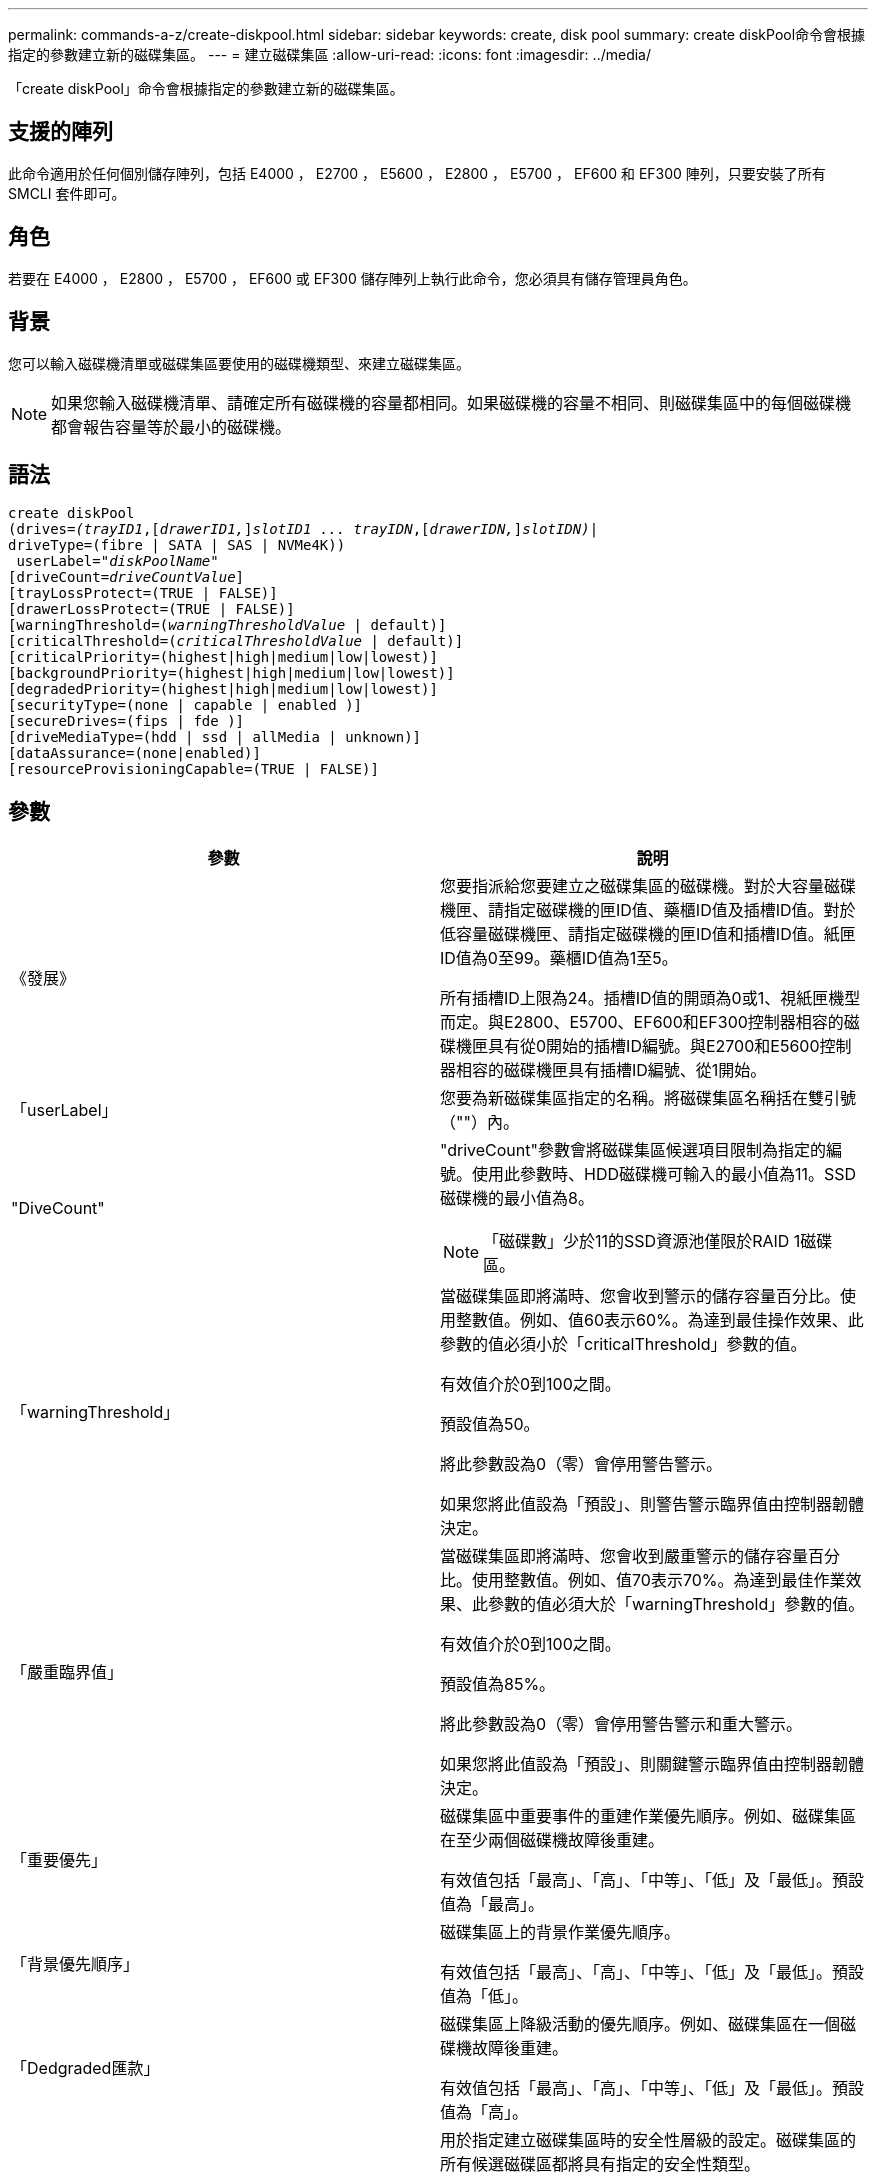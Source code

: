 ---
permalink: commands-a-z/create-diskpool.html 
sidebar: sidebar 
keywords: create, disk pool 
summary: create diskPool命令會根據指定的參數建立新的磁碟集區。 
---
= 建立磁碟集區
:allow-uri-read: 
:icons: font
:imagesdir: ../media/


[role="lead"]
「create diskPool」命令會根據指定的參數建立新的磁碟集區。



== 支援的陣列

此命令適用於任何個別儲存陣列，包括 E4000 ， E2700 ， E5600 ， E2800 ， E5700 ， EF600 和 EF300 陣列，只要安裝了所有 SMCLI 套件即可。



== 角色

若要在 E4000 ， E2800 ， E5700 ， EF600 或 EF300 儲存陣列上執行此命令，您必須具有儲存管理員角色。



== 背景

您可以輸入磁碟機清單或磁碟集區要使用的磁碟機類型、來建立磁碟集區。

[NOTE]
====
如果您輸入磁碟機清單、請確定所有磁碟機的容量都相同。如果磁碟機的容量不相同、則磁碟集區中的每個磁碟機都會報告容量等於最小的磁碟機。

====


== 語法

[source, cli, subs="+macros"]
----
create diskPool
(drives=pass:quotes[_(trayID1_],pass:quotes[[_drawerID1,_]]pass:quotes[_slotID1 ... trayIDN_],pass:quotes[[_drawerIDN,_]]pass:quotes[_slotIDN)_]|
driveType=(fibre | SATA | SAS | NVMe4K))
 userLabel=pass:quotes[_"diskPoolName"_]
[driveCount=pass:quotes[_driveCountValue_]]
[trayLossProtect=(TRUE | FALSE)]
[drawerLossProtect=(TRUE | FALSE)]
[warningThreshold=(pass:quotes[_warningThresholdValue_] | default)]
[criticalThreshold=(pass:quotes[_criticalThresholdValue_] | default)]
[criticalPriority=(highest|high|medium|low|lowest)]
[backgroundPriority=(highest|high|medium|low|lowest)]
[degradedPriority=(highest|high|medium|low|lowest)]
[securityType=(none | capable | enabled )]
[secureDrives=(fips | fde )]
[driveMediaType=(hdd | ssd | allMedia | unknown)]
[dataAssurance=(none|enabled)]
[resourceProvisioningCapable=(TRUE | FALSE)]
----


== 參數

|===
| 參數 | 說明 


 a| 
《發展》
 a| 
您要指派給您要建立之磁碟集區的磁碟機。對於大容量磁碟機匣、請指定磁碟機的匣ID值、藥櫃ID值及插槽ID值。對於低容量磁碟機匣、請指定磁碟機的匣ID值和插槽ID值。紙匣ID值為0至99。藥櫃ID值為1至5。

所有插槽ID上限為24。插槽ID值的開頭為0或1、視紙匣機型而定。與E2800、E5700、EF600和EF300控制器相容的磁碟機匣具有從0開始的插槽ID編號。與E2700和E5600控制器相容的磁碟機匣具有插槽ID編號、從1開始。



 a| 
「userLabel」
 a| 
您要為新磁碟集區指定的名稱。將磁碟集區名稱括在雙引號（""）內。



 a| 
"DiveCount"
 a| 
"driveCount"參數會將磁碟集區候選項目限制為指定的編號。使用此參數時、HDD磁碟機可輸入的最小值為11。SSD磁碟機的最小值為8。

[NOTE]
====
「磁碟數」少於11的SSD資源池僅限於RAID 1磁碟區。

====


 a| 
「warningThreshold」
 a| 
當磁碟集區即將滿時、您會收到警示的儲存容量百分比。使用整數值。例如、值60表示60%。為達到最佳操作效果、此參數的值必須小於「criticalThreshold」參數的值。

有效值介於0到100之間。

預設值為50。

將此參數設為0（零）會停用警告警示。

如果您將此值設為「預設」、則警告警示臨界值由控制器韌體決定。



 a| 
「嚴重臨界值」
 a| 
當磁碟集區即將滿時、您會收到嚴重警示的儲存容量百分比。使用整數值。例如、值70表示70%。為達到最佳作業效果、此參數的值必須大於「warningThreshold」參數的值。

有效值介於0到100之間。

預設值為85%。

將此參數設為0（零）會停用警告警示和重大警示。

如果您將此值設為「預設」、則關鍵警示臨界值由控制器韌體決定。



 a| 
「重要優先」
 a| 
磁碟集區中重要事件的重建作業優先順序。例如、磁碟集區在至少兩個磁碟機故障後重建。

有效值包括「最高」、「高」、「中等」、「低」及「最低」。預設值為「最高」。



 a| 
「背景優先順序」
 a| 
磁碟集區上的背景作業優先順序。

有效值包括「最高」、「高」、「中等」、「低」及「最低」。預設值為「低」。



 a| 
「Dedgraded匯款」
 a| 
磁碟集區上降級活動的優先順序。例如、磁碟集區在一個磁碟機故障後重建。

有效值包括「最高」、「高」、「中等」、「低」及「最低」。預設值為「高」。



 a| 
「生態類型」
 a| 
用於指定建立磁碟集區時的安全性層級的設定。磁碟集區的所有候選磁碟區都將具有指定的安全性類型。

這些設定有效：

* 「無」- Volume候選者不安全。
* 「Capable」（功能）：磁碟區候選者可以設定安全性、但尚未啟用安全性。
* 「已啟用」：磁碟區候選者已啟用安全功能。


預設值為「無」。



 a| 
"RecureDrives"
 a| 
磁碟區群組中要使用的安全磁碟機類型。這些設定有效：

* 「FIPS」-僅使用FIPS相容磁碟機。
* 「FDE」-使用FDE相容磁碟機。


[NOTE]
====
請搭配使用此參數與「安全性類型」參數。如果您為「安全性類型」參數指定「無」、則會忽略「RecureDrives」參數的值、因為不安全的磁碟集區不需要指定安全磁碟機類型。

====
[NOTE]
====
除非您同時使用「driveCounts」參數、否則會忽略此參數。如果您指定要用於磁碟集區的磁碟機、而非提供計數、請根據所需的安全性類型、在選擇清單中指定適當的磁碟機類型。

====


 a| 
「DiveMediaType」
 a| 
要用於磁碟集區的磁碟機媒體類型。

當儲存陣列中有多種磁碟機媒體類型時、您必須使用此參數。

這些磁碟機媒體有效：

* HDD（HDD）-如果您有硬碟機、請使用此選項。
* 「SD」-當您有固態磁碟時、請使用此選項。
* "unknown"（未知）-如果您不確定磁碟機匣中有哪些類型的磁碟機媒體、請使用此選項
* "ALLMEDIA"（ALLMEDIA）-如果您想要使用磁碟機匣中的所有磁碟機媒體類型、請使用此選項


預設值為「HDD」。

[NOTE]
====
控制器韌體不會在同一個磁碟集區中混用「HDD」和「SD」磁碟機媒體、無論您選擇的設定為何。

====


 a| 
"REsourceProvisioningCapable（資源配置資源可）"
 a| 
指定是否啟用資源資源配置功能的設定。若要停用資源資源配置、請將此參數設為「假」。預設值為「true」。

|===


== 附註

每個磁碟集區名稱都必須是唯一的。您可以使用任何字母數字字元、底線（_）、連字號（-）和井號（#）的組合作為使用者標籤。使用者標籤最多可有30個字元。

如果您指定的參數無法滿足任何可用的候選磁碟機、則命令會失敗。通常、所有符合服務品質屬性的磁碟機都會以最佳候選磁碟機的形式傳回。但是、如果您指定磁碟機清單、某些傳回為候選磁碟機的可用磁碟機可能與服務品質屬性不符。

如果您未指定選用參數的值、則會指派預設值。



== 磁碟機

當您使用「driveType」參數時、該磁碟類型的所有未指派磁碟機都會用來建立磁碟集區。如果您想要限制磁碟集區中「driveType」參數所找到的磁碟機數量、可以使用「driveCount」參數來指定磁碟機數量。您只能在使用「driveType」參數時使用「driveCount」參數。

「磁碟機」參數可同時支援大容量磁碟機匣和低容量磁碟機匣。大容量磁碟機匣具有可容納磁碟機的抽屜。從磁碟機匣中滑出抽取器、以便存取磁碟機。低容量磁碟機匣沒有抽屜。對於大容量磁碟機匣、您必須指定磁碟機匣的識別碼（ID）、匣的識別碼、以及磁碟機所在插槽的識別碼。對於低容量磁碟機匣、您只需要指定磁碟機匣的ID、以及磁碟機所在插槽的ID。對於低容量磁碟機匣、識別磁碟機位置的另一種方法是指定磁碟機匣的ID、將抽取匣的ID設為「0」、然後指定磁碟機所在插槽的ID。

如果您輸入大容量磁碟機匣的規格、但磁碟機匣無法使用、儲存管理軟體會傳回錯誤訊息。



== 磁碟集區警示臨界值

每個磁碟集區都有兩個逐漸嚴重的警示層級、可在磁碟集區的儲存容量即將滿時通知使用者。警示的臨界值是磁碟集區中可用容量總計的已用容量百分比。警示如下：

* 警告：這是第一級警示。此層級表示磁碟集區中的已用容量即將滿。當達到警告警示的臨界值時、系統會產生需要注意的條件、並將事件張貼至儲存管理軟體。嚴重臨界值會取代警告臨界值。預設的警告臨界值為50%。
* 嚴重：這是最嚴重的警示等級。此層級表示磁碟集區中的已用容量即將滿。當達到臨界警示的臨界值時、系統會產生需要注意的條件、並將事件張貼至儲存管理軟體。嚴重臨界值會取代警告臨界值。嚴重警示的預設臨界值為85%。


若要生效、警告警示的值一律必須小於嚴重警示的值。如果警告警示的值與嚴重警示的值相同、則只會傳送嚴重警示。



== 磁碟集區背景作業

磁碟集區支援下列背景作業：

* 重建
* 即時可用度格式（IAF）
* 格式
* 動態容量擴充（DCE-）
* 動態Volume Expansion（DVE）（對於磁碟資源池、DVE實際上不是背景作業、但DVE支援同步作業。）


磁碟集區不會將背景命令排入佇列。您可以依序啟動數個背景命令、但一次啟動多個背景作業會延遲完成先前啟動的命令。支援的背景作業具有下列相對優先順序層級：

. 重建
. 格式
. 廢時
. DCE-




== 安全類型

使用「安全性類型」參數來指定儲存陣列的安全性設定。

您必須先建立儲存陣列安全性金鑰、才能將「安全性類型」參數設定為「已啟用」。使用「create storageArray SECURITY Key」命令建立儲存陣列安全金鑰。這些命令與安全金鑰有關：

* 「create storageArray securityKey」
* 「匯出storageArray安全金鑰」
* 「Import storageArray securityKey」
* 「et storageArray安全性金鑰」
* 「啟用volumeGroup [volumeGroupName]安全性」
* 「啟用diskPool [diskPoolName] Security」




== 安全磁碟機

安全的磁碟機可以是全磁碟加密（FDE）磁碟機、也可以是聯邦資訊處理標準（FIPS）磁碟機。使用「RecureDrives」參數指定要使用的安全磁碟機類型。您可以使用的值是「FIPS」和「FDE」。



== 命令範例

[listing]
----
create diskPool driveType=SAS userLabel="FIPS_Pool" driveCount=11 securityType=capable secureDrives=fips;
----


== 最低韌體層級

7.83

8.20新增下列參數：

* 「TrayLossProtect」
* 《DrawerLosProtect》


8.25新增「RecureDrives」參數。

8.63新增了「資源配置資源Capable」參數。

11.73更新了"driveCount"參數。
